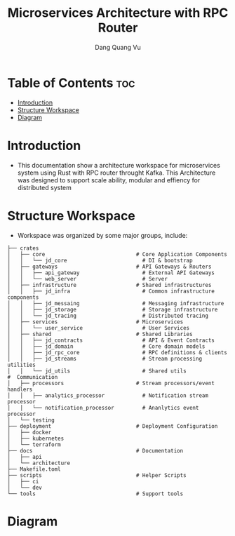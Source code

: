 #+TITLE: Microservices Architecture with RPC Router
#+AUTHOR: Dang Quang Vu
#+EMAIL: jayden.dangvu@gmail.com

* Table of Contents :toc:
- [[#introduction][Introduction]]
- [[#structure-workspace][Structure Workspace]]
- [[#diagram][Diagram]]

* Introduction
- This documentation show a architecture workspace for microservices system using Rust with RPC router throught Kafka. This Architecture was designed to support scale ability, modular and effiency for distributed system

* Structure Workspace
- Workspace was organized by some major groups, include:
#+begin_example
├── crates
│   ├── core                             # Core Application Components
│   │   └── jd_core                        # DI & bootstrap
│   ├── gateways                         # API Gateways & Routers
│   │   ├── api_gateway                    # External API Gateways
│   │   └── web_server                     # Server
│   ├── infrastructure                   # Shared infrastructures
│   │   ├── jd_infra                       # Common infrastructure components
│   │   ├── jd_messaing                    # Messaging infrastructure
│   │   ├── jd_storage                     # Storage infrastructure
│   │   └── jd_tracing                     # Distributed tracing
│   ├── services                         # Microservices
│   │   └── user_service                   # User Services
│   ├── shared                           # Shared Libraries
│   │   ├── jd_contracts                   # API & Event Contracts
│   │   ├── jd_domain                      # Core domain models
│   │   ├── jd_rpc_core                    # RPC definitions & clients
│   │   ├── jd_streams                     # Stream processing utilities
│   │   └── jd_utils                       # Shared utils
#  Communication
│   ├── processors                       # Stream processors/event handlers
│   │   ├── analytics_processor            # Notification stream processor
│   │   └── notification_processor         # Ananlytics event processor
│   └── testing
├── deployment                           # Deployment Configuration
│   ├── docker
│   ├── kubernetes
│   └── terraform
├── docs                                 # Documentation
│   ├── api
│   └── architecture
├── Makefile.toml
├── scripts                              # Helper Scripts
│   ├── ci
│   └── dev
└── tools                                # Support tools
#+end_example

* Diagram
[[../assets/architecture.png]]
